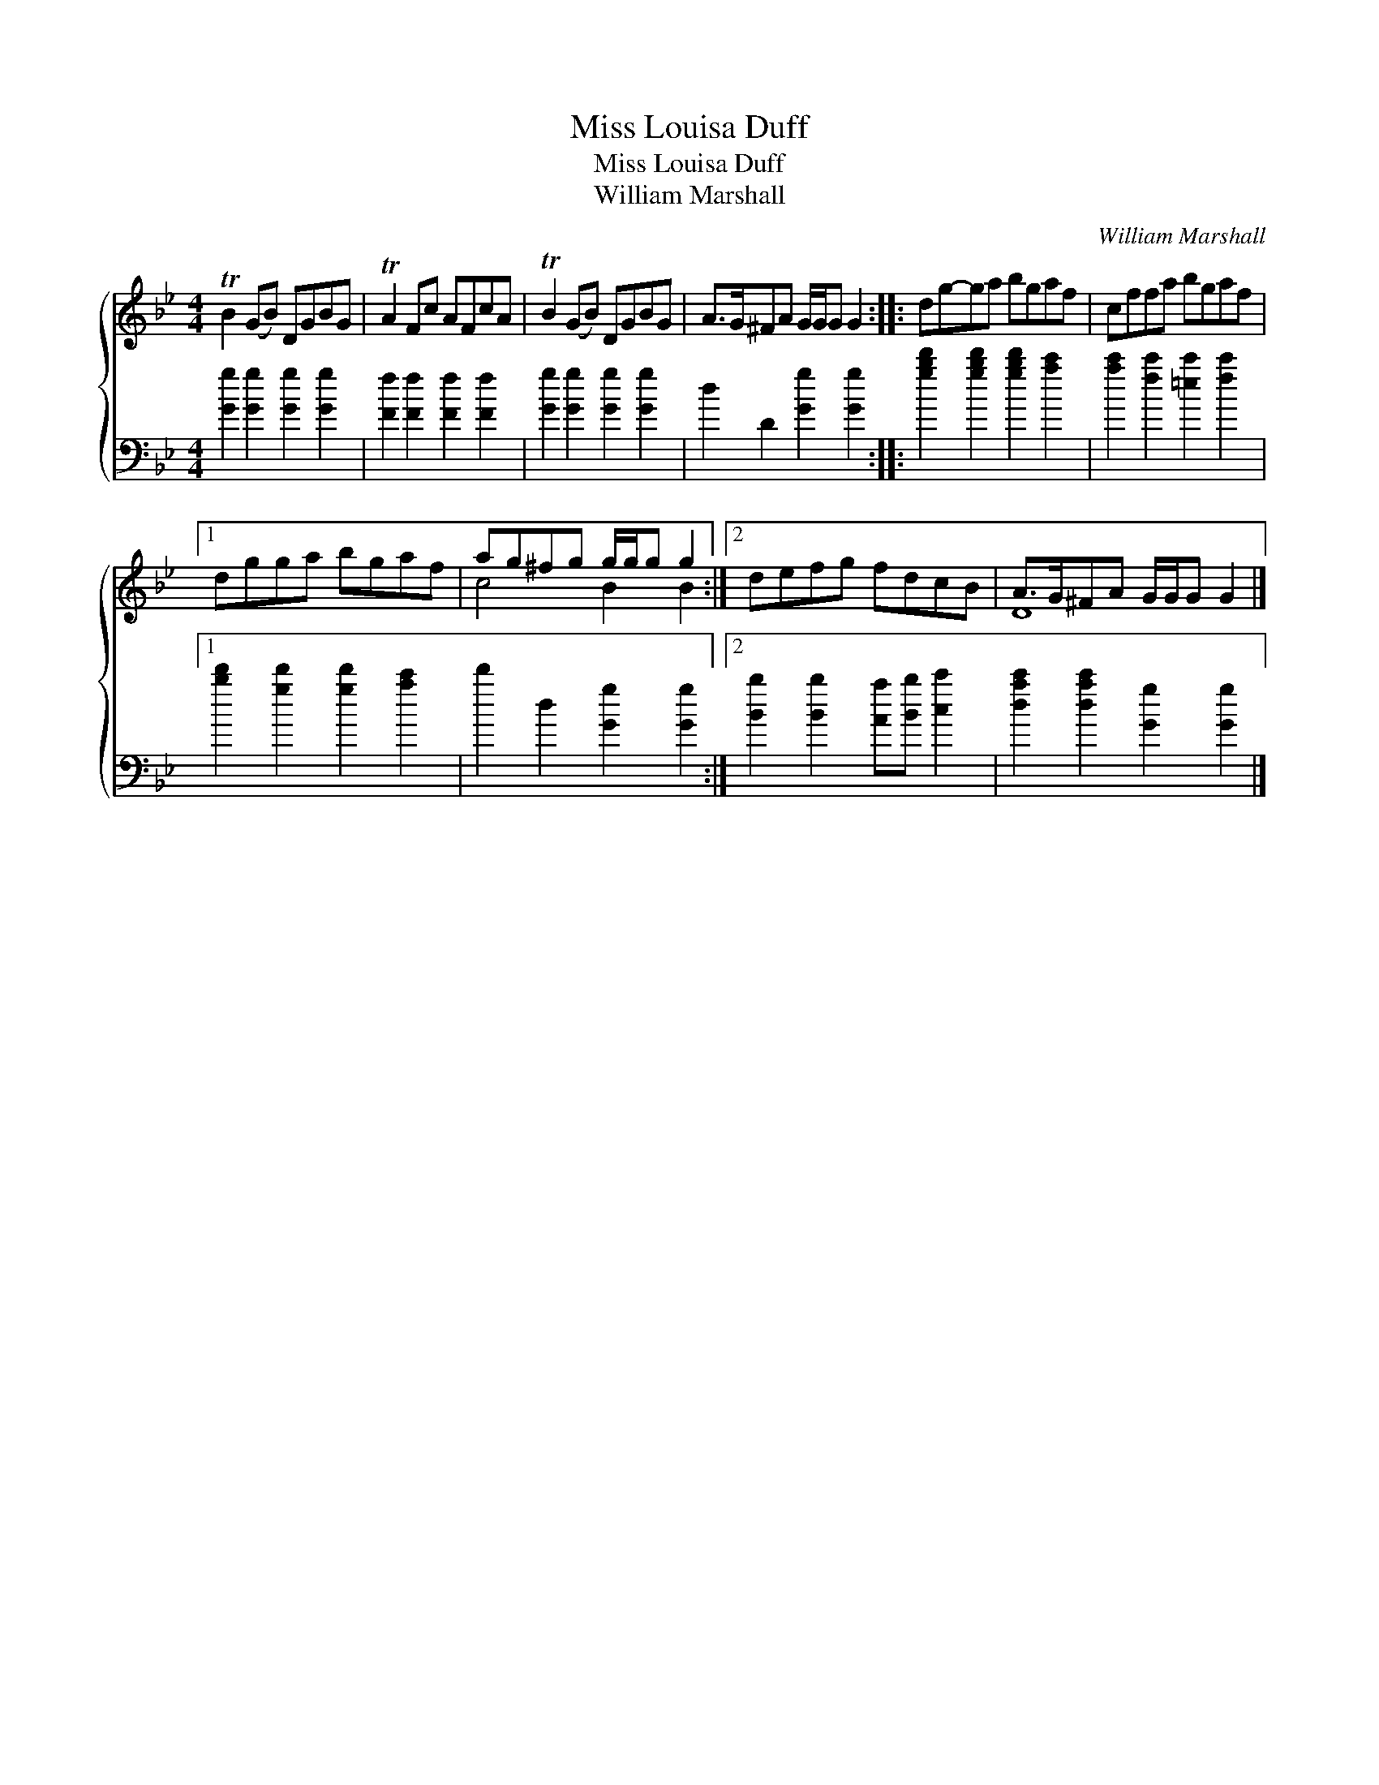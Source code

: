 X:1
T:Miss Louisa Duff
T:Miss Louisa Duff
T:William Marshall
C:William Marshall
%%score { ( 1 2 ) 3 }
L:1/8
M:4/4
K:Gmin
V:1 treble 
V:2 treble 
V:3 bass 
V:1
 TB2 (GB) DGBG | TA2 Fc AFcA | TB2 (GB) DGBG | A>G^FA G/G/G G2 :: dg-ga bgaf | cffa bgaf |1 %6
 dgga bgaf | ag^fg g/g/g g2 :|2 defg fdcB | A>G^FA G/G/G G2 |] %10
V:2
 x8 | x8 | x8 | x8 :: x8 | x8 |1 x8 | c4 B2 B2 :|2 x8 | D8 |] %10
V:3
 [Gg]2 [Gg]2 [Gg]2 [Gg]2 | [Ff]2 [Ff]2 [Ff]2 [Ff]2 | [Gg]2 [Gg]2 [Gg]2 [Gg]2 | d2 D2 [Gg]2 [Gg]2 :: %4
 [gbd']2 [gbd']2 [gbd']2 [ac']2 | [ac']2 [fc']2 [=ec']2 [fc']2 |1 [bd']2 [gd']2 [gd']2 [ac']2 | %7
 d'2 d2 [Gg]2 [Gg]2 :|2 [Bb]2 [Bb]2 [Aa][Bb] [cc']2 | [dac']2 [dac']2 [Gg]2 [Gg]2 |] %10


